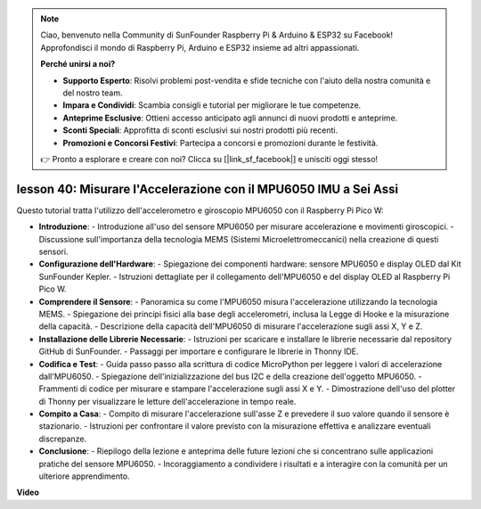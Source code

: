 .. note::

    Ciao, benvenuto nella Community di SunFounder Raspberry Pi & Arduino & ESP32 su Facebook! Approfondisci il mondo di Raspberry Pi, Arduino e ESP32 insieme ad altri appassionati.

    **Perché unirsi a noi?**

    - **Supporto Esperto**: Risolvi problemi post-vendita e sfide tecniche con l'aiuto della nostra comunità e del nostro team.
    - **Impara e Condividi**: Scambia consigli e tutorial per migliorare le tue competenze.
    - **Anteprime Esclusive**: Ottieni accesso anticipato agli annunci di nuovi prodotti e anteprime.
    - **Sconti Speciali**: Approfitta di sconti esclusivi sui nostri prodotti più recenti.
    - **Promozioni e Concorsi Festivi**: Partecipa a concorsi e promozioni durante le festività.

    👉 Pronto a esplorare e creare con noi? Clicca su [|link_sf_facebook|] e unisciti oggi stesso!

lesson 40: Misurare l'Accelerazione con il MPU6050 IMU a Sei Assi
=============================================================================
Questo tutorial tratta l'utilizzo dell'accelerometro e giroscopio MPU6050 con il Raspberry Pi Pico W:

* **Introduzione**:
  - Introduzione all'uso del sensore MPU6050 per misurare accelerazione e movimenti giroscopici.
  - Discussione sull'importanza della tecnologia MEMS (Sistemi Microelettromeccanici) nella creazione di questi sensori.
* **Configurazione dell'Hardware**:
  - Spiegazione dei componenti hardware: sensore MPU6050 e display OLED dal Kit SunFounder Kepler.
  - Istruzioni dettagliate per il collegamento dell'MPU6050 e del display OLED al Raspberry Pi Pico W.
* **Comprendere il Sensore**:
  - Panoramica su come l'MPU6050 misura l'accelerazione utilizzando la tecnologia MEMS.
  - Spiegazione dei principi fisici alla base degli accelerometri, inclusa la Legge di Hooke e la misurazione della capacità.
  - Descrizione della capacità dell'MPU6050 di misurare l'accelerazione sugli assi X, Y e Z.
* **Installazione delle Librerie Necessarie**:
  - Istruzioni per scaricare e installare le librerie necessarie dal repository GitHub di SunFounder.
  - Passaggi per importare e configurare le librerie in Thonny IDE.
* **Codifica e Test**:
  - Guida passo passo alla scrittura di codice MicroPython per leggere i valori di accelerazione dall'MPU6050.
  - Spiegazione dell'inizializzazione del bus I2C e della creazione dell'oggetto MPU6050.
  - Frammenti di codice per misurare e stampare l'accelerazione sugli assi X e Y.
  - Dimostrazione dell'uso del plotter di Thonny per visualizzare le letture dell'accelerazione in tempo reale.
* **Compito a Casa**:
  - Compito di misurare l'accelerazione sull'asse Z e prevedere il suo valore quando il sensore è stazionario.
  - Istruzioni per confrontare il valore previsto con la misurazione effettiva e analizzare eventuali discrepanze.
* **Conclusione**:
  - Riepilogo della lezione e anteprima delle future lezioni che si concentrano sulle applicazioni pratiche del sensore MPU6050.
  - Incoraggiamento a condividere i risultati e a interagire con la comunità per un ulteriore apprendimento.


**Video**

.. raw:: html

    <iframe width="700" height="500" src="https://www.youtube.com/embed/1eLOxVcG-8c?si=SSJqXad82K4QE4WL" title="YouTube video player" frameborder="0" allow="accelerometer; autoplay; clipboard-write; encrypted-media; gyroscope; picture-in-picture; web-share" allowfullscreen></iframe>
